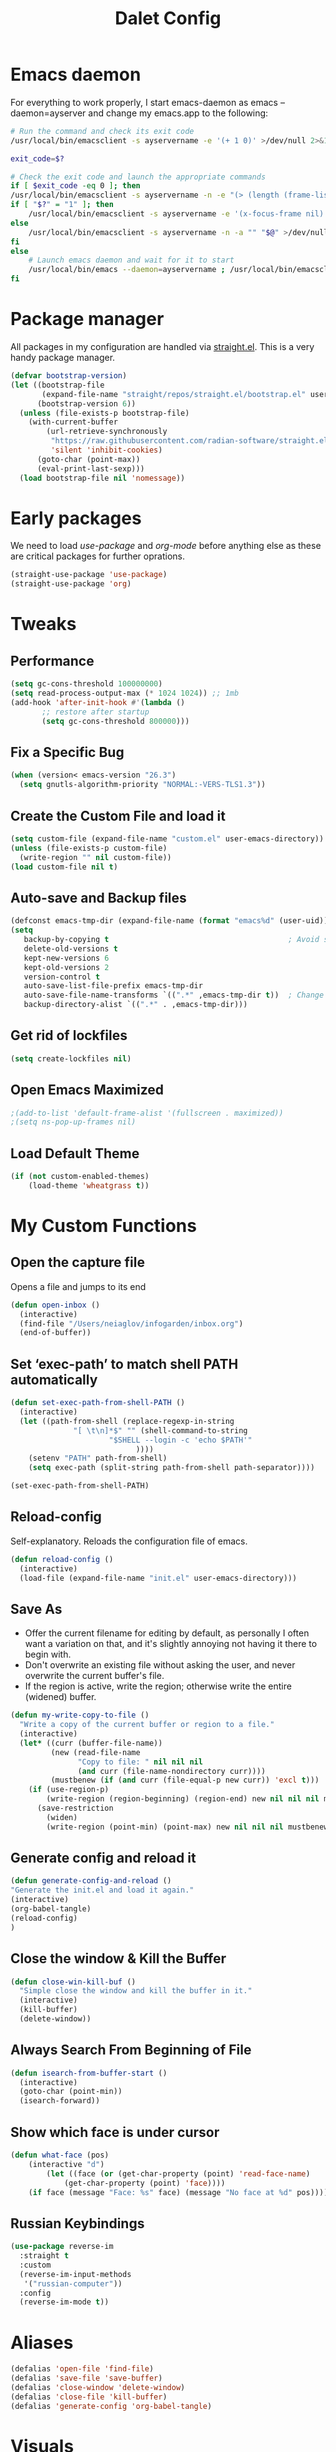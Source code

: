 #+title: Dalet Config
#+property: header-args:emacs-lisp :tangle ./init.el :mkdirp yes
#+STARTUP: overview

* Emacs daemon
For everything to work properly, I start emacs-daemon as emacs --daemon=ayserver and change my emacs.app to the following:
#+begin_src sh
# Run the command and check its exit code
/usr/local/bin/emacsclient -s ayservername -e '(+ 1 0)' >/dev/null 2>&1

exit_code=$?

# Check the exit code and launch the appropriate commands
if [ $exit_code -eq 0 ]; then
/usr/local/bin/emacsclient -s ayservername -n -e "(> (length (frame-list)) 1)" | grep -q t
if [ "$?" = "1" ]; then
    /usr/local/bin/emacsclient -s ayservername -e '(x-focus-frame nil)' -c -n -a "" "$@" >/dev/null 2>&1 &
else
    /usr/local/bin/emacsclient -s ayservername -n -a "" "$@" >/dev/null 2>&1 &
fi
else
    # Launch emacs daemon and wait for it to start
    /usr/local/bin/emacs --daemon=ayservername ; /usr/local/bin/emacsclient -s ayservername -c "$@" >/dev/null 2>&1 &
fi
#+end_src

* Package manager
All packages in my configuration are handled via [[https://github.com/radian-software/straight.el][straight.el]]. This is a very handy package manager.
#+begin_src emacs-lisp
(defvar bootstrap-version)
(let ((bootstrap-file
       (expand-file-name "straight/repos/straight.el/bootstrap.el" user-emacs-directory))
      (bootstrap-version 6))
  (unless (file-exists-p bootstrap-file)
    (with-current-buffer
        (url-retrieve-synchronously
         "https://raw.githubusercontent.com/radian-software/straight.el/develop/install.el"
         'silent 'inhibit-cookies)
      (goto-char (point-max))
      (eval-print-last-sexp)))
  (load bootstrap-file nil 'nomessage))
#+end_src


* Early packages
We need to load /use-package/ and /org-mode/ before anything else as these are critical packages for further oprations.
#+begin_src emacs-lisp
(straight-use-package 'use-package)
(straight-use-package 'org)
#+end_src


* Tweaks

** Performance
#+begin_src emacs-lisp
(setq gc-cons-threshold 100000000)
(setq read-process-output-max (* 1024 1024)) ;; 1mb
(add-hook 'after-init-hook #'(lambda ()
       ;; restore after startup
       (setq gc-cons-threshold 800000)))
#+end_src

** Fix a Specific Bug
#+begin_src emacs-lisp
(when (version< emacs-version "26.3")
  (setq gnutls-algorithm-priority "NORMAL:-VERS-TLS1.3"))
#+end_src

** Create the Custom File and load it
#+begin_src emacs-lisp
(setq custom-file (expand-file-name "custom.el" user-emacs-directory))
(unless (file-exists-p custom-file)
  (write-region "" nil custom-file))
(load custom-file nil t)
#+end_src

** Auto-save and Backup files
#+begin_src emacs-lisp
(defconst emacs-tmp-dir (expand-file-name (format "emacs%d" (user-uid)) temporary-file-directory))
(setq
   backup-by-copying t                                        ; Avoid symlinks
   delete-old-versions t
   kept-new-versions 6
   kept-old-versions 2
   version-control t
   auto-save-list-file-prefix emacs-tmp-dir
   auto-save-file-name-transforms `((".*" ,emacs-tmp-dir t))  ; Change autosave dir to tmp
   backup-directory-alist `((".*" . ,emacs-tmp-dir)))
#+end_src

** Get rid of lockfiles
#+begin_src emacs-lisp
(setq create-lockfiles nil)
#+end_src

** Open Emacs Maximized
#+begin_src emacs-lisp
;(add-to-list 'default-frame-alist '(fullscreen . maximized))
;(setq ns-pop-up-frames nil)
#+end_src

** Load Default Theme
#+begin_src emacs-lisp
(if (not custom-enabled-themes)
    (load-theme 'wheatgrass t))
#+end_src

* My Custom Functions

** Open the capture file
Opens a file and jumps to its end
#+begin_src emacs-lisp
(defun open-inbox ()
  (interactive)
  (find-file "/Users/neiaglov/infogarden/inbox.org")
  (end-of-buffer))
#+end_src

** Set ‘exec-path’ to match shell PATH automatically
#+begin_src emacs-lisp
(defun set-exec-path-from-shell-PATH ()
  (interactive)
  (let ((path-from-shell (replace-regexp-in-string
			  "[ \t\n]*$" "" (shell-command-to-string
					  "$SHELL --login -c 'echo $PATH'"
						    ))))
    (setenv "PATH" path-from-shell)
    (setq exec-path (split-string path-from-shell path-separator))))

(set-exec-path-from-shell-PATH)
#+end_src

** Reload-config
Self-explanatory. Reloads the configuration file of emacs.
#+begin_src emacs-lisp
(defun reload-config ()
  (interactive)
  (load-file (expand-file-name "init.el" user-emacs-directory)))
#+end_src

** Save As
- Offer the current filename for editing by default, as personally I often want a variation on that, and it's slightly annoying not having it there to begin with.
- Don't overwrite an existing file without asking the user, and never overwrite the current buffer's file.
- If the region is active, write the region; otherwise write the entire (widened) buffer.
#+begin_src emacs-lisp
(defun my-write-copy-to-file ()
  "Write a copy of the current buffer or region to a file."
  (interactive)
  (let* ((curr (buffer-file-name))
         (new (read-file-name
               "Copy to file: " nil nil nil
               (and curr (file-name-nondirectory curr))))
         (mustbenew (if (and curr (file-equal-p new curr)) 'excl t)))
    (if (use-region-p)
        (write-region (region-beginning) (region-end) new nil nil nil mustbenew)
      (save-restriction
        (widen)
        (write-region (point-min) (point-max) new nil nil nil mustbenew)))))
#+end_src

** Generate config and reload it
#+begin_src emacs-lisp
(defun generate-config-and-reload ()
"Generate the init.el and load it again."
(interactive)
(org-babel-tangle)
(reload-config)
)
#+end_src

** Close the window & Kill the Buffer
#+begin_src emacs-lisp
(defun close-win-kill-buf ()
  "Simple close the window and kill the buffer in it."
  (interactive)
  (kill-buffer)
  (delete-window))
#+end_src

** Always Search From Beginning of File
#+begin_src emacs-lisp
(defun isearch-from-buffer-start ()
  (interactive)
  (goto-char (point-min))
  (isearch-forward))
#+end_src

** Show which face is under cursor
#+begin_src emacs-lisp
(defun what-face (pos)
    (interactive "d")
        (let ((face (or (get-char-property (point) 'read-face-name)
            (get-char-property (point) 'face))))
    (if face (message "Face: %s" face) (message "No face at %d" pos))))
#+end_src

** Russian Keybindings
#+begin_src emacs-lisp
(use-package reverse-im
  :straight t
  :custom
  (reverse-im-input-methods
   '("russian-computer"))
  :config
  (reverse-im-mode t))
#+end_src


* Aliases
#+begin_src emacs-lisp
(defalias 'open-file 'find-file)
(defalias 'save-file 'save-buffer)
(defalias 'close-window 'delete-window)
(defalias 'close-file 'kill-buffer)
(defalias 'generate-config 'org-babel-tangle)
#+end_src


* Visuals

** Disable menu-bar, tool-bar, and scroll-bar.
#+begin_src emacs-lisp
(if (fboundp 'menu-bar-mode)
    (menu-bar-mode -1))
(if (fboundp 'tool-bar-mode)
    (tool-bar-mode -1))
(if (fboundp 'scroll-bar-mode)
    (scroll-bar-mode -1))
#+end_src

** Set Up Font
#+begin_src emacs-lisp
(set-face-attribute 'default nil :font "Victor Mono")
(set-face-attribute 'default nil :height 140)
#+end_src

** Set up eww fonts
#+begin_src emacs-lisp
(setq shr-use-fonts nil)
#+end_src

** Load & Choose Themes
#+begin_src emacs-lisp

  (straight-use-package 'nord-theme)
  (straight-use-package
    '(nano :type git :host github :repo "oracleyue/elegant-theme"))
  (straight-use-package
    '(lambda-themes :type git :host github :repo "Lambda-Emacs/lambda-themes"))
  ;; (straight-use-package 'gruvbox-theme)
  ;; (straight-use-package 'solarized-theme)
  ;; (straight-use-package 'ayu-theme)
  ;; (straight-use-package 'catppuccin-theme)
  ;(load-theme 'nord t)
  (load-theme 'lambda-light t)
  ;(load-theme 'elegant-light t)
  ; (load-theme 'solarized-dark t)
  ;(load-theme 'solarized-light t)
  ;(load-theme 'ayu-dark t)
  ;(load-theme 'ayu-grey t)
  ;(load-theme 'ayu-light t)
  ;(load-theme 'gruvbox-dark-medium  t)
  ;(load-theme 'gruvbox-dark-soft t)
  ;(load-theme 'catppuccin t)
  ;(setq catppuccin-flavor 'frappe)
  ;(load-theme 'gruvbox-dark-hard t)
  ;(load-theme 'gruvbox-light-medium t)
  ;(load-theme 'gruvbox-light-soft t)
  ;(load-theme 'gruvbox-light-hard t)
#+end_src

** Set Up Margins
This produces margins around buffer and ensures they're the same color as theme background.

The weird setup with the defun is needed because of the emacs daemon. It runs init.el when it starts and before any frame has been created. So, to apply this to any new frames, we must create a hook.

#+begin_src emacs-lisp
(set-face-background 'internal-border (face-attribute 'default :background))
(set-face-background 'fringe (face-attribute 'default :background))
(set-frame-parameter nil 'internal-border-width 40)

(defun setup-frame (frame)
  (with-selected-frame frame
    (set-frame-parameter nil 'internal-border-width 40)))

(add-hook 'after-make-frame-functions #'setup-frame)
#+end_src

** Centering text in Window
We're using the [[https://github.com/joostkremers/visual-fill-column][visual-fill-column]] package, see docs for more.
#+begin_src emacs-lisp
(straight-use-package 'visual-fill-column)
(setq-default visual-fill-column-center-text t)
(setq-default visual-fill-column-enable-sensible-window-split t)
(advice-add 'text-scale-adjust :after #'visual-fill-column-adjust)
(add-hook 'visual-line-mode-hook #'visual-fill-column-mode)
(global-visual-line-mode 1)
#+end_src

** Dim Inactive Windows (Turned off)
We use an amazing package called [[https://github.com/gonewest818/dimmer.el][dimmer.el]]. Examples of its work can also be found [[https://gonewest818.github.io/2020/03/dimmer-gallery/][here]].
#+begin_src emacs-lisp
  ;; (straight-use-package 'dimmer)
  ;; '(dimmer-adjustment-mode :both)
  ;; '(dimmer-fraction 1.0)
  ;; (add-hook 'after-init-hook (lambda ()
  ;;      (when (fboundp 'dimmer-mode)
  ;;        (dimmer-mode t))))
#+end_src

** Set Up Window Decorations (Broken)
This is supposed to regulate borders between windows, but for some reason they're invisible now. Likely their colour is set up bad.
#+begin_src emacs-lisp
'(window-divider-default-bottom-width 1)
'(window-divider-default-places t)
'(window-divider-default-right-width 1)
'(window-divider-mode t)
#+end_src

** Misc
*** Disable line numbers
#+begin_src emacs-lisp
(global-display-line-numbers-mode 0)
#+end_src
*** Disable modeline
#+begin_src emacs-lisp
(setq-default mode-line-format nil)
#+end_src
*** Set cursor type
Can be "box", "hollow", "bar" or "hbar".
#+begin_src emacs-lisp
(setq-default cursor-type 'box)
#+end_src
*** Disable startup screen
#+begin_src emacs-lisp
(setq inhibit-startup-screen t)
#+end_src
***  Make *scratch* buffer blank
#+begin_src emacs-lisp
(setq initial-scratch-message "")
#+end_src
*** Make window title the buffer name
#+begin_src emacs-lisp
(setq-default frame-title-format '("%b"))
#+end_src
*** Disable bell sound
#+begin_src emacs-lisp
(setq ring-bell-function 'ignore)
#+end_src
***  y-or-n-p makes answering questions faster
#+begin_src emacs-lisp
(fset 'yes-or-no-p 'y-or-n-p)
#+end_src
*** Selected text will be overwritten when you start typing
#+begin_src emacs-lisp
(delete-selection-mode 1)
#+end_src
*** Auto-update buffer if file has changed on disk
#+begin_src emacs-lisp
(global-auto-revert-mode t)
#+end_src
*** Get rid of indentation
#+begin_src emacs-lisp
(electric-indent-mode -1)
#+end_src


* Packages
** Lua mode
And also enable its tangling

#+begin_src emacs-lisp
(straight-use-package 'lua-mode)
(org-babel-do-load-languages
 'org-babel-load-languages
 '((lua . t)))
#+end_src

** Elpher - the gopher client

#+begin_src emacs-lisp
(straight-use-package 'elpher)
#+end_src

** Test instll of Telegram (Off)
#+begin_src emacs-lisp
  ;; (straight-use-package 'telega)
  ;; (setq telega-use-images 1)
#+end_src



** Test install of org-mac-link (Off)
Allows to get links from open apps, most useful right now - Safari.
#+begin_src emacs-lisp
  ;; (straight-use-package 'org-mac-link)
#+end_src

** Better keybindings
By [[https://github.com/noctuid/general.el][general.el]].
#+begin_src emacs-lisp
(straight-use-package 'general)
#+end_src

** Undo-tree, sane undo/redo behavior
#+begin_src emacs-lisp
(use-package undo-tree
  :straight t
  :init (global-undo-tree-mode)
  :config (setq-default undo-tree-auto-save-history nil))
(add-hook 'before-save-hook
    'delete-trailing-whitespace)
#+end_src

** Completion framework
By [[https://github.com/minad/vertico][vertico]] and [[https://github.com/minad/consult][consult]].
#+begin_src emacs-lisp
(straight-use-package 'vertico)
(vertico-mode t)
(straight-use-package 'consult)
(global-set-key [rebind switch-to-buffer] #'consult-buffer)
#+end_src

** CUA-mode
#+begin_src emacs-lisp
(cua-mode t)
#+end_src

** Vterm & eShell (Turned off)
#+begin_src emacs-lisp
  ;; (straight-use-package 'vterm)
  ;; (setq vterm-timer-delay 0.01)
  ;; (add-hook 'vterm-mode-hook (lambda()
  ;; 			      (visual-line-mode 0)
  ;; 			      (visual-fill-column-mode 0)
  ;; 		            )
  ;;  )
  ;; (add-hook 'eshell-mode-hook (lambda()
  ;; 			      (visual-line-mode 0)
  ;; 			      (visual-fill-column-mode 0)
  ;;                            )
  ;; )
#+end_src
** Icons for dired (off)
#+begin_src emacs-lisp
  ;; (straight-use-package 'all-the-icons)
#+end_src

** Which-key
See documentation [[https://github.com/justbur/emacs-which-key][here]].
#+begin_src emacs-lisp
(straight-use-package 'which-key)
(setq which-key-idle-delay 0)
(which-key-mode)
#+end_src

** Avy jumpng
#+begin_src emacs-lisp
  (straight-use-package 'avy)
  (setq avy-keys '(?i ?e ?a ?h))
  (setq avy-background t)
#+end_src

** Ereader (Off)
Both of these read ePub books and aren't particularly well documented.
#+begin_src emacs-lisp
  ;; (straight-use-package 'nov)
  ;; (add-to-list 'auto-mode-alist '("\\.epub\\'" . nov-mode))
  ;; (setq nov-variable-pitch nil)
#+end_src

** Nov keybindings
These are only for the eReader.
#+begin_src emacs-lisp
  ;; (general-define-key
  ;; :keymaps 'nov-mode-map
  ;; "SPC" nil "S-SPC" nil "q" nil "w" nil "s" nil "a" nil "d" nil "[" nil "]" nil "t" nil "l" nil "r" nil "<left>" nil "<right>" nil "<up>" nil "<down>" nil
  ;; )
  ;; (general-define-key
  ;; :keymaps 'nov-mode-map
  ;; "SPC" 'nov-scroll-up
  ;; "s" 'nov-scroll-up
  ;; "S-SPC" 'nov-scroll-down
  ;; "w" 'nov-scroll-down
  ;; "<home>" 'nov-goto-toc
  ;; "a" 'nov-previous-document
  ;; "d" 'nov-next-document
  ;; )
#+end_src





** Disable window decorations for terminal
#+begin_src emacs-lisp
  (add-hook 'term-mode-hook (lambda()
                              (visual-line-mode 0)
                              (visual-fill-column-mode 0)
                              (cua-mode 0)
                              )
(defadvice term (after advice-term-line-mode activate)
  (term-line-mode))
  )
#+end_src



* General keybindings

** Unsetting unnecessary keys
#+begin_src emacs-lisp
(general-define-key "s-s" nil "C-x h" nil "C-a" nil "C-e" nil "C-x <right>" nil "C-x C-c" nil "C-g" nil "s-o" nil "M-w" nil "s-q" nil)
(general-define-key
:keymaps 'isearch-mode-map
"C-c" nil "C-v" nil "C-x <timeout>" nil "C-z" nil)
(general-define-key
:keymaps 'cua--cua-keys-keymap
"C-c <timeout>" nil "<escape>" nil "<return>" nil)
#+end_src

** UI & Files
Quitting is for the emacs-server setup.

Notably, kill-emacs will kill both the client and the server. What I do to countervent that is constantly restarting the server via the KeepAlive setting of launchd. Why? Well, because it seems there's no nice way to exit the client without leaving buffers in or deleting minibuffer.

#+begin_src emacs-lisp
(defun close-buffers-quit-client ()
  (interactive)
  (save-buffers-kill-terminal)
  (end-of-buffer))

(general-define-key
"s-p" 'execute-extended-command
"s-s" 'save-buffer
"s-q" 'kill-emacs
;"s-q" 'close-buffers-quit-client

)
#+end_src

** Search
Making cmd+f search work more like in other editors. I know, blasphemy.
#+begin_src emacs-lisp
(general-define-key "s-f" 'isearch-from-buffer-start)
(general-define-key
:keymaps 'isearch-mode-map
"<return>" 'isearch-repeat-forward
"<escape>" 'isearch-exit
)
#+end_src

** Copy-paste, moving around
#+begin_src emacs-lisp
(general-define-key "s-a" 'mark-whole-buffer)
(general-define-key
:keymaps 'cua--cua-keys-keymap
"s-c" 'copy-region-as-kill
"s-v" 'yank
"s-x" 'kill-region
"s-z" 'undo
)
(general-define-key
"s-<left>" 'move-beginning-of-line
"s-<right>" 'move-end-of-line
"s-l" 'avy-goto-line
)
#+end_src

** Windows & buffers
#+begin_src emacs-lisp
(general-define-key
"s-t" 'split-window-right
"s-T" 'split-window-below
"s-{" 'previous-multiframe-window
"s-}" 'next-multiframe-window
"s-w" 'close-win-kill-buf
"M-w" 'delete-other-windows
)
#+end_src

** Autocompletion
#+begin_src emacs-lisp
(general-define-key
:keymaps 'minibuffer-local-map
"<escape>" 'abort-recursive-edit
)
#+end_src

* Special treatment for coding
#+begin_src emacs-lisp
(straight-use-package 'python-mode)
(require 'python-mode)
(add-hook 'python-mode-hook (lambda () (visual-line-mode 0) (visual-fill-column-mode 0) (display-line-numbers-mode 1)))
#+end_src

* Aymenu

** High-level menu
#+begin_src emacs-lisp
  (defconst ayleader "s-o")
  (general-define-key
  :prefix ayleader
  :wk-full-keys nil
  "b" '(:prefix-command aybuffer-map :which-key "buffers")
  "f" '(:prefix-command ayfile-map :which-key "files")
  "a" '(:prefix-command ayapp-map :which-key "apps")
  "s" '(:prefix-command aysystem-map :which-key "system")
  "v" '(:prefix-command aytoo-map :which-key "view")
  "s-o" '(open-inbox :which-key "open inbox")
;;  "t" '(:keymap telega-prefix-map :which-key "telegram")
)

#+end_src

** View
#+begin_src emacs-lisp
(general-define-key
:keymaps 'aytoo-map
:wk-full-keys nil
"w" '(visual-fill-column-mode :which-key "wide")
"n" '(global-display-line-numbers-mode :which-key "line numbers")
)
#+end_src

** Buffers
#+begin_src emacs-lisp
(general-define-key
:keymaps 'aybuffer-map
:wk-full-keys nil
"l" '(consult-buffer :which-key "list buffers")
"p" '(previous-buffer :which-key "previous buffer")
"n" '(next-buffer :which-key "next buffer")
"<left>" '(previous-buffer :which-key "previous buffer")
"<right>" '(next-buffer :which-key "next buffer")
)
#+end_src

** Files
#+begin_src emacs-lisp
(general-define-key
:keymaps 'ayfile-map
:wk-full-keys nil
"s" '(save-buffer :which-key "save file")
"n" '(switch-to-buffer :which-key "new file")
"o" '(find-file :which-key "open file")
"a" '(my-write-copy-to-file :which-key "save as")
)
#+end_src

** System
#+begin_src emacs-lisp
(general-define-key
:keymaps 'aysystem-map
:wk-full-keys nil
"c" '((lambda()(interactive)(find-file "~/.emacs.d/README.org")) :which-key "open config")
"r" '(generate-config-and-reload :which-key "generate config and reload it")
)
#+end_src

** App

~/.emacs.d $ s
#+begin_src emacs-lisp

(defun zsh-term ()
  (interactive)
  (term "/bin/zsh"))

(general-define-key
:keymaps 'ayapp-map
:wk-full-keys nil
"t" '(eshell :which-key "terminal")
"l" '(org-mac-link-get-link :which-key "get open links")
"b" '(eww :which-key "browser")
)
#+end_src


** Org-mode Inserts
#+begin_src emacs-lisp
(general-define-key
:prefix ayleader
:keymaps 'org-mode-map
:major-modes t
:wk-full-keys nil
"i" '(:prefix-command ayorg-insert-map :which-key "insert")
)

(general-define-key
:keymaps 'ayorg-insert-map
:major-modes 'org-mode
:wk-full-keys nil
"h" '(:prefix-command ayorg-insert-header-map :which-key "header")
"d" '((lambda()(interactive)(insert (shell-command-to-string "echo -n $(date +%d.%m.%Y)"))) :which-key "Current date")
"t" '((lambda()(interactive)(insert "***** TODO")) :keymaps 'ayorg-insert-map :which-key "todogram")
"s" '(:prefix-command ayorg-insert-source-map :which-key "source code")
)

(general-define-key
:keymaps 'ayorg-insert-header-map
:wk-full-keys nil
"1" '((lambda()(interactive)(insert "* ")) :which-key "H1")
"2" '((lambda()(interactive)(insert "** ")) :which-key "H2")
"3" '((lambda()(interactive)(insert "*** ")) :which-key "H3")
"4" '((lambda()(interactive)(insert "**** ")) :which-key "H4")
"5" '((lambda()(interactive)(insert "***** ")) :which-key "H5")
)

(general-define-key
:keymaps 'ayorg-insert-source-map
:wk-full-keys nil
"p" '((lambda()(interactive)(insert "#+begin_src python")) :which-key "python")
"s" '((lambda()(interactive)(insert "#+begin_src sh")) :which-key "shell")
"l" '((lambda()(interactive)(insert "#+begin_src emacs-lisp")) :which-key "lisp")
"e" '((lambda()(interactive)(insert "#+end_src")) :which-key "end block")
)
#+end_src



* Launching apps (Broken!)
This is temporarily broken, at least on mac. This was intended for Linux and is conflicting with ⌥+space keybinding the mac uses. Maybe it should stay this way.

** Run "Alfred"
#+begin_src emacs-lisp
(defun applauncher ()
  "Run external apps"
(interactive)
(require 'subr-x)
(start-process "Temp" "Temp" (string-trim-right (read-shell-command "→  "))))
#+end_src

** Launch Nyxt browser
(Wasn't tested on Mac)
#+begin_src emacs-lisp
(defun launch-browser ()
"Run Nyxt"
(interactive)
(start-process "Temp" "Temp" "nyxt"))
#+end_src

** Hotkeys
#+begin_src emacs-lisp
(define-key global-map (kbd "M-SPC") nil)
(define-key global-map (kbd "M-SPC") '("Run commands" . applauncher))
#+end_src


* Org-mode

** TODOS
**** TODO Make a ayMenu thing to insert everything
**** TODO Make a nice table of contents

** Faces & Line-spacing
#+begin_src emacs-lisp
 (setq-default line-spacing 4)
#+end_src

** Begin Config
#+begin_src emacs-lisp
(with-eval-after-load "org"
#+end_src

** New lines and indentation behaviour
Customizing org-blank-before-new-entry disables org's magic decision making around new lines, and lets me maintain clean org documents.

Customizing org-cycle-separator-lines maintains visible empty lines while toggling heading contents.

#+begin_src emacs-lisp
(customize-set-variable 'org-blank-before-new-entry
                        '((heading . nil)
                          (plain-list-item . nil)))
(setq org-cycle-separator-lines 1)
#+end_src

Make indent-mode the default.

#+begin_src emacs-lisp
(add-hook 'org-mode-hook 'org-indent-mode)
#+end_src

** Enable structure templates
I.e. things that allow pressing <s+TAB to result in a code block.
Full list:
- a ‘#+BEGIN_EXPORT ascii’ … ‘#+END_EXPORT’
- c ‘#+BEGIN_CENTER’ … ‘#+END_CENTER’
- C ‘#+BEGIN_COMMENT’ … ‘#+END_COMMENT’
- e ‘#+BEGIN_EXAMPLE’ … ‘#+END_EXAMPLE’
- E ‘#+BEGIN_EXPORT’ … ‘#+END_EXPORT’
- h ‘#+BEGIN_EXPORT html’ … ‘#+END_EXPORT’
- l ‘#+BEGIN_EXPORT latex’ … ‘#+END_EXPORT’
- q ‘#+BEGIN_QUOTE’ … ‘#+END_QUOTE’
- s ‘#+BEGIN_SRC’ … ‘#+END_SRC’
- v ‘#+BEGIN_VERSE’ … ‘#+END_VERSE’
#+begin_src emacs-lisp
(require 'org-tempo)
#+end_src

** Unmap Unneeded Keys
#+begin_src emacs-lisp
(general-define-key
:keymaps 'org-mode-map
"M-S-<left>" nil
"M-S-<right>" nil
"M-<left>" nil
"M-<right>" nil
"S-<left>" nil
"S-<right>" nil
"S-<up>" nil
"S-<down>" nil
"t" nil
)
#+end_src

** Normal movement and selection
#+begin_src emacs-lisp
(setq org-support-shift-select 1)
#+end_src

** Promotion and demotion of lists and headers
#+begin_src emacs-lisp
(general-define-key
:keymaps 'org-mode-map
"M-<down>" 'org-shiftright
"M-<up>" 'org-shiftleft
"s-]" 'org-metaright
"s-[" 'org-metaleft
)
#+end_src

** Opening links
#+begin_src emacs-lisp
(general-define-key
:keymaps 'org-mode-map
"s-<return>" 'org-open-at-point
)
#+end_src

** Bold, italic
#+begin_src emacs-lisp
(general-define-key
:keymaps 'org-mode-map
"s-b" (lambda() (interactive) (org-emphasize ?\*))
"s-i" (lambda() (interactive) (org-emphasize ?\/))
"s-k" 'org-insert-link
)
#+end_src

** Switch between preview and literal
By the wonderful [[https://github.com/awth13/org-appear][org-appear]].
#+begin_src emacs-lisp
(straight-use-package 'org-appear)
(setq org-appear-autoemphasis 1)
(setq org-hide-emphasis-markers 1)
(setq org-appear-autolinks 1)
(add-hook 'org-mode-hook 'org-appear-mode)
#+end_src

** End Config
#+begin_src emacs-lisp
)
#+end_src


* Misc
#+begin_src emacs-lisp
(setq-default major-mode
              (lambda () ; guess major mode from file name
                (unless buffer-file-name
                  (let ((buffer-file-name (buffer-name)))
                    (set-auto-mode)))))
(setq confirm-kill-emacs #'yes-or-no-p)
(setq window-resize-pixelwise t)
(setq frame-resize-pixelwise t)
(save-place-mode t)
(savehist-mode t)
(recentf-mode t)
(defalias 'yes-or-no #'y-or-n-p)
#+end_src


* Stuff configured via GUI
For now, all the org visuals are there. Ideally, of course, we would like to get rid of anything in that file.
#+begin_src emacs-lisp
(setq custom-file (locate-user-emacs-file "custom.el"))
(when (file-exists-p custom-file)
  (load custom-file))
#+end_src

* Editing settings
;; Local Variables:
;; eval: (visual-line-mode 0)
;; eval: (visual-fill-column-mode 0)
;; End:
